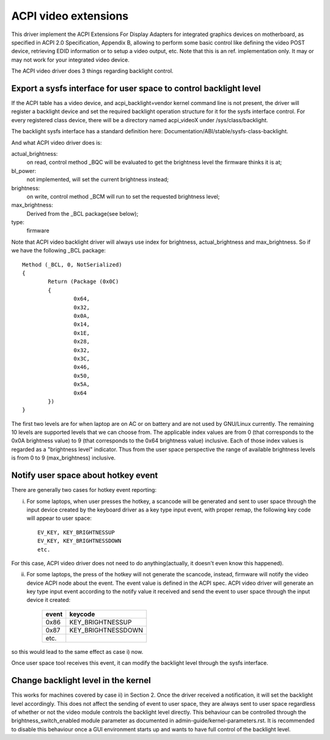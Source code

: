 .. SPDX-License-Identifier: GPL-2.0

=====================
ACPI video extensions
=====================

This driver implement the ACPI Extensions For Display Adapters for
integrated graphics devices on motherboard, as specified in ACPI 2.0
Specification, Appendix B, allowing to perform some basic control like
defining the video POST device, retrieving EDID information or to
setup a video output, etc.  Note that this is an ref. implementation
only.  It may or may not work for your integrated video device.

The ACPI video driver does 3 things regarding backlight control.

Export a sysfs interface for user space to control backlight level
==================================================================

If the ACPI table has a video device, and acpi_backlight=vendor kernel
command line is not present, the driver will register a backlight device
and set the required backlight operation structure for it for the sysfs
interface control. For every registered class device, there will be a
directory named acpi_videoX under /sys/class/backlight.

The backlight sysfs interface has a standard definition here:
Documentation/ABI/stable/sysfs-class-backlight.

And what ACPI video driver does is:

actual_brightness:
  on read, control method _BQC will be evaluated to
  get the brightness level the firmware thinks it is at;
bl_power:
  not implemented, will set the current brightness instead;
brightness:
  on write, control method _BCM will run to set the requested brightness level;
max_brightness:
  Derived from the _BCL package(see below);
type:
  firmware

Note that ACPI video backlight driver will always use index for
brightness, actual_brightness and max_brightness. So if we have
the following _BCL package::

	Method (_BCL, 0, NotSerialized)
	{
		Return (Package (0x0C)
		{
			0x64,
			0x32,
			0x0A,
			0x14,
			0x1E,
			0x28,
			0x32,
			0x3C,
			0x46,
			0x50,
			0x5A,
			0x64
		})
	}

The first two levels are for when laptop are on AC or on battery and are
not used by GNU/Linux currently. The remaining 10 levels are supported levels
that we can choose from. The applicable index values are from 0 (that
corresponds to the 0x0A brightness value) to 9 (that corresponds to the
0x64 brightness value) inclusive. Each of those index values is regarded
as a "brightness level" indicator. Thus from the user space perspective
the range of available brightness levels is from 0 to 9 (max_brightness)
inclusive.

Notify user space about hotkey event
====================================

There are generally two cases for hotkey event reporting:

i) For some laptops, when user presses the hotkey, a scancode will be
   generated and sent to user space through the input device created by
   the keyboard driver as a key type input event, with proper remap, the
   following key code will appear to user space::

	EV_KEY, KEY_BRIGHTNESSUP
	EV_KEY, KEY_BRIGHTNESSDOWN
	etc.

For this case, ACPI video driver does not need to do anything(actually,
it doesn't even know this happened).

ii) For some laptops, the press of the hotkey will not generate the
    scancode, instead, firmware will notify the video device ACPI node
    about the event. The event value is defined in the ACPI spec. ACPI
    video driver will generate an key type input event according to the
    notify value it received and send the event to user space through the
    input device it created:

	=====		==================
	event		keycode
	=====		==================
	0x86		KEY_BRIGHTNESSUP
	0x87		KEY_BRIGHTNESSDOWN
	etc.
	=====		==================

so this would lead to the same effect as case i) now.

Once user space tool receives this event, it can modify the backlight
level through the sysfs interface.

Change backlight level in the kernel
====================================

This works for machines covered by case ii) in Section 2. Once the driver
received a notification, it will set the backlight level accordingly. This does
not affect the sending of event to user space, they are always sent to user
space regardless of whether or not the video module controls the backlight level
directly. This behaviour can be controlled through the brightness_switch_enabled
module parameter as documented in admin-guide/kernel-parameters.rst. It is
recommended to disable this behaviour once a GUI environment starts up and
wants to have full control of the backlight level.
